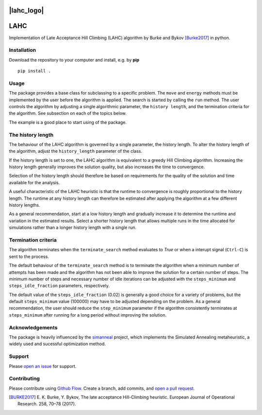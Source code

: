 |lahc_logo|
====
LAHC
====

Implementation of Late Acceptance Hill Climbing (LAHC) algorithm by
Burke and Bykov [Burke2017]_ in python.


Installation
------------

Download the repository to your computer and install, e.g. by **pip**
::
    pip install .


Usage
-----

The package provides a base class for subclassing to a specific
problem. The ``move`` and ``energy`` methods must be implemented by the
user before the algorithm is applied. The search is started by calling
the ``run`` method. The user controls the algorithm by adjusting a
single algorithmic parameter, the ``history length``, and the termination
criteria for the algorithm. See subsection on each of the topics below.

The example is a good place to start using of the package.


The history length
------------------

The behaviour of the LAHC algorithm is governed by a single parameter,
the history length. To alter the history length of the algorithm,
adjust the ``history_length`` parameter of the class.

If the history length is set to one, the LAHC algorithm is equivalent
to a greedy Hill Climbing algorithm. Increasing the history length
generally improves the solution quality, but also increases the time to
convergence.

Selection of the history length should therefore be based on
requirements for the quality of the solution and time available for
the analysis.

A useful characteristic of the LAHC heuristic is that the runtime to
convergence is roughly proportional to the history length. The runtime
at any history length can therefore be estimated after applying the
algorithm at a few different history lengths.

As a general recommendation, start at a low history length and
gradually increase it to determine the runtime and variation in the
estimated results. Select a shorter history length that allows
multiple runs in the time allocated for simulations rather than a
longer history length with a single run.


Termination criteria
--------------------

The algorithm terminates when the ``terminate_search`` method evaluates
to `True` or when a interupt signal (``Ctrl-C``) is sent to the process.

The default behaviour of the ``terminate_search`` method is to
terminate the algorithm when a minimum number of attempts has been
made and the algorithm has not been able to improve the solution for a
certain number of steps. The minimum number of steps and necessary
number of idle iterations can be adjusted with the ``steps_minimum``
and ``steps_idle_fraction`` parameters, respectively.

The default value of the ``steps_idle_fraction`` (0.02) is generally a
good choice for a variety of problems, but the default
``steps_minimum`` value (100000) may have to be adjusted depending on
the problem. As a general recommendation, the user should reduce the
``step_minimum`` parameter if the algorithm consistently terminates at
``steps_minimum`` after running for a long period without improving
the solution.


Acknowledgements
----------------

The package is heavily influenced by the `simanneal
<https://github.com/perrygeo/simanneal>`_ project, which implements
the Simulated Annealing metaheuristic, a widely used and sucessful
optimization method.


Support
-------

Please `open an issue <https://github.com/Gunnstein/lahc/issues/new>`_
for support.


Contributing
------------

Please contribute using `Github Flow
<https://guides.github.com/introduction/flow/>`_.
Create a branch, add commits, and
`open a pull request <https://github.com/Gunnstein/lahc/compare/>`_.


.. |lahc_logo| image:: logo.png
    :align: center
    :target: https://github.com/gunnstein/lahc

.. [BURKE2017] E. K. Burke, Y. Bykov, The late acceptance Hill-Climbing heuristic.
	       European Journal of Operational Research. 258, 70–78 (2017).
